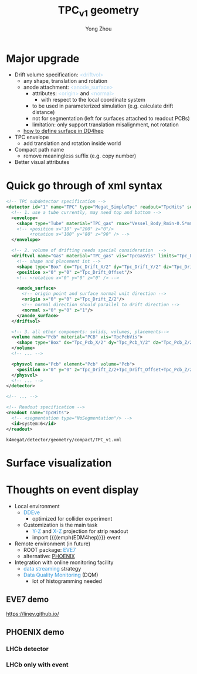 #+MACRO: emph @@html:<font color=#3498db>$1</font>@@
#+MACRO: tag @@html:<font color=#aed6f1>&lt;$1&gt;</font>@@
#+MACRO: mytag @@html:<p class="my-tag">&lt;$1&gt;</p>@@

#+OPTIONS: num:1 toc:0 reveal_width:1700 reveal_height:1000
# #+OPTIONS: reveal_global_header:t reveal_global_footer:t
#+REVEAL_THEME: black
#+REVEAL_TRANS: fade
#+REVEAL_EXTRA_CSS: ./local.css
# #+REVEAL_EXTRA_SCRIPT:
#+REVEAL_TITLE_SLIDE: <h1 class="title">%t</h1><em>%s</em><br><br>%a<br>%d
#+REVEAL_INIT_OPTIONS: width:1200, height:800, controlsLayout: 'bottom-right', slideNumber:"c/t", margin: 0, minScale:0.2, maxScale:2.5, menu: {side: 'left', titleSelector: 'h1, h2, h3, h4, h5, h6', hideMissingTitles: false, markers: true, custom: false, themes: true, transitions: true, openButton: true, openSlideNumber: false, keyboard: true, sticky: false, autoOpen: true}, chalkboard: {boardmarkerWidth: 8,	toggleChalkboardButton: { left: "80px" }, toggleNotesButton: { left: "130px"}}
#+REVEAL_PLUGINS: (highlight)

#+Title: TPC_v1 geometry
#+Author: Yong Zhou
#+Email: zyong06@gmail.com

#+REVEAL_ROOT: https://cdn.jsdelivr.net/npm/reveal.js
#+REVEAL_VERSION: 4
#+REVEAL_ADD_PLUGIN: chalkboard RevealChalkboard https://cdn.jsdelivr.net/gh/rajgoel/reveal.js-plugins/chalkboard/plugin.js
#+REVEAL_ACADEMIC_TITLE: Dr.

* Major upgrade

- Drift volume specification: {{{tag(driftvol)}}}
  - any shape, translation and rotation
  - anode attachment: {{{tag(anode_surface)}}}
    - attributes: {{{tag(origin)}}} and {{{tag(normal)}}}
      - with respect to the local coordinate system
    - to be used in parameterized simulation (e.g. calculate drift distance)
    - not for segmentation (left for surfaces attached to readout PCBs)
    - limitation: only support translation misalignment, not rotation
  - [[https://k4megat-doc.readthedocs.io/projects/third-party/en/latest/dd4hep/dd4hep.html#surface][how to define surface in DD4hep]]
- TPC envelope
  - add translation and rotation inside world
- Compact path name
  - remove meaningless suffix (e.g. copy number)
- Better visual attributes

* Quick go through of xml syntax

#+begin_src xml
  <!-- TPC subdetector specification -->
  <detector id="1" name="TPC" type="Megat_SimpleTpc" readout="TpcHits" sensitive="tracker">
    <!-- 1. use a tube currently, may need top and bottom -->
    <envelope>
      <shape type="Tube" material="TPC_gas" rmax="Vessel_Body_Rmin-0.5*mm" dz="Vessel_Body_Z/2"/>
      <!-- <position x="10" y="200" z="0"/>
           <rotation x="100" y="80" z="90" /> -->
    </envelope>

    <!-- 2. volume of drifting needs special consideration  -->
    <driftvol name="Gas" material="TPC_gas" vis="TpcGasVis" limits="Tpc_LimitSet">
      <!-- shape and placement int -->
      <shape type="Box" dx="Tpc_Drift_X/2" dy="Tpc_Drift_Y/2" dz="Tpc_Drift_Z/2"/>
      <position x="0" y="0" z="Tpc_Drift_Offset"/>
      <!-- <rotation x="0" y="0" z="0" /> -->

      <anode_surface>
        <!-- origin point and surface normal unit direction -->
        <origin x="0" y="0" z="Tpc_Drift_Z/2"/>
        <!-- normal direction should parallel to drift direction -->
        <normal x="0" y="0" z="1"/>
      </anode_surface>
    </driftvol>

    <!-- 3. all other components: solids, volumes, placements-->
    <volume name="Pcb" material="PCB" vis="TpcPcbVis">
      <shape type="Box" dx="Tpc_Pcb_X/2" dy="Tpc_Pcb_Y/2" dz="Tpc_Pcb_Z/2"/>
    </volume>
    <!-- ... -->

    <physvol name="Pcb" element="Pcb" volume="Pcb">
      <position x="0" y="0" z="Tpc_Drift_Z/2+Tpc_Drift_Offset+Tpc_Pcb_Z/2"/>
    </physvol>
    <!-- ... -->
  </detector>

  <!-- ... -->

  <!-- Readout specification -->
  <readout name="TpcHits">
    <!-- <segmentation type="NoSegmentation"/> -->
    <id>system:6</id>
  </readout>
#+end_src

=k4megat/detector/geometry/compact/TPC_v1.xml=

* Surface visualization

* Thoughts on event display
- Local environment
  - {{{emph(DDEve)}}}
    - optimized for collider experiment
  - Customization is the main task
    - {{{emph(Y-Z)}}} and {{{emph(X-Z)}}} projection for strip readout
    - import {{{(emph(EDM4hep)}}} event
- Remote environment (in future)
  - ROOT package: {{{emph(EVE7)}}}
  - alternative: [[https://github.com/HSF/phoenix][PHOENIX]]
- Integration with online monitoring facility
  - {{{emph(data streaming)}}} strategy
  - {{{emph(Data Quality Monitoring)}}} (DQM)
    - lot of histogramming needed

** EVE7 demo
https://linev.github.io/

[[file:eve7_demo.png]]

** PHOENIX demo

*** LHCb detector
[[file:phoenix_lhcb1.png]]

*** LHCb only with event
[[file:phoenix_lhcb2.png]]
